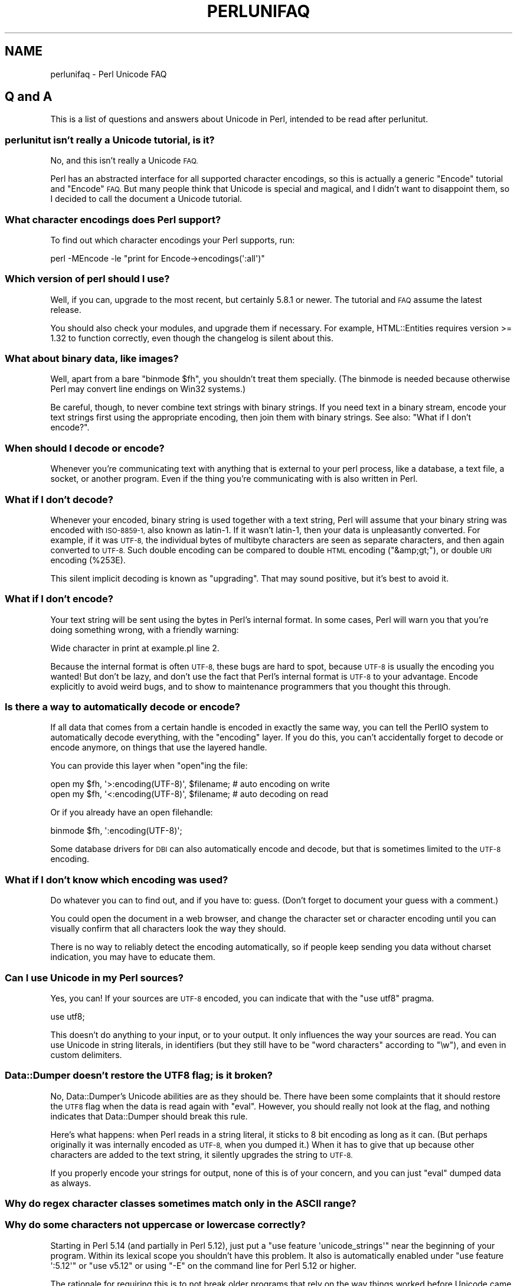 .\" Automatically generated by Pod::Man 2.27 (Pod::Simple 3.28)
.\"
.\" Standard preamble:
.\" ========================================================================
.de Sp \" Vertical space (when we can't use .PP)
.if t .sp .5v
.if n .sp
..
.de Vb \" Begin verbatim text
.ft CW
.nf
.ne \\$1
..
.de Ve \" End verbatim text
.ft R
.fi
..
.\" Set up some character translations and predefined strings.  \*(-- will
.\" give an unbreakable dash, \*(PI will give pi, \*(L" will give a left
.\" double quote, and \*(R" will give a right double quote.  \*(C+ will
.\" give a nicer C++.  Capital omega is used to do unbreakable dashes and
.\" therefore won't be available.  \*(C` and \*(C' expand to `' in nroff,
.\" nothing in troff, for use with C<>.
.tr \(*W-
.ds C+ C\v'-.1v'\h'-1p'\s-2+\h'-1p'+\s0\v'.1v'\h'-1p'
.ie n \{\
.    ds -- \(*W-
.    ds PI pi
.    if (\n(.H=4u)&(1m=24u) .ds -- \(*W\h'-12u'\(*W\h'-12u'-\" diablo 10 pitch
.    if (\n(.H=4u)&(1m=20u) .ds -- \(*W\h'-12u'\(*W\h'-8u'-\"  diablo 12 pitch
.    ds L" ""
.    ds R" ""
.    ds C` ""
.    ds C' ""
'br\}
.el\{\
.    ds -- \|\(em\|
.    ds PI \(*p
.    ds L" ``
.    ds R" ''
.    ds C`
.    ds C'
'br\}
.\"
.\" Escape single quotes in literal strings from groff's Unicode transform.
.ie \n(.g .ds Aq \(aq
.el       .ds Aq '
.\"
.\" If the F register is turned on, we'll generate index entries on stderr for
.\" titles (.TH), headers (.SH), subsections (.SS), items (.Ip), and index
.\" entries marked with X<> in POD.  Of course, you'll have to process the
.\" output yourself in some meaningful fashion.
.\"
.\" Avoid warning from groff about undefined register 'F'.
.de IX
..
.nr rF 0
.if \n(.g .if rF .nr rF 1
.if (\n(rF:(\n(.g==0)) \{
.    if \nF \{
.        de IX
.        tm Index:\\$1\t\\n%\t"\\$2"
..
.        if !\nF==2 \{
.            nr % 0
.            nr F 2
.        \}
.    \}
.\}
.rr rF
.\"
.\" Accent mark definitions (@(#)ms.acc 1.5 88/02/08 SMI; from UCB 4.2).
.\" Fear.  Run.  Save yourself.  No user-serviceable parts.
.    \" fudge factors for nroff and troff
.if n \{\
.    ds #H 0
.    ds #V .8m
.    ds #F .3m
.    ds #[ \f1
.    ds #] \fP
.\}
.if t \{\
.    ds #H ((1u-(\\\\n(.fu%2u))*.13m)
.    ds #V .6m
.    ds #F 0
.    ds #[ \&
.    ds #] \&
.\}
.    \" simple accents for nroff and troff
.if n \{\
.    ds ' \&
.    ds ` \&
.    ds ^ \&
.    ds , \&
.    ds ~ ~
.    ds /
.\}
.if t \{\
.    ds ' \\k:\h'-(\\n(.wu*8/10-\*(#H)'\'\h"|\\n:u"
.    ds ` \\k:\h'-(\\n(.wu*8/10-\*(#H)'\`\h'|\\n:u'
.    ds ^ \\k:\h'-(\\n(.wu*10/11-\*(#H)'^\h'|\\n:u'
.    ds , \\k:\h'-(\\n(.wu*8/10)',\h'|\\n:u'
.    ds ~ \\k:\h'-(\\n(.wu-\*(#H-.1m)'~\h'|\\n:u'
.    ds / \\k:\h'-(\\n(.wu*8/10-\*(#H)'\z\(sl\h'|\\n:u'
.\}
.    \" troff and (daisy-wheel) nroff accents
.ds : \\k:\h'-(\\n(.wu*8/10-\*(#H+.1m+\*(#F)'\v'-\*(#V'\z.\h'.2m+\*(#F'.\h'|\\n:u'\v'\*(#V'
.ds 8 \h'\*(#H'\(*b\h'-\*(#H'
.ds o \\k:\h'-(\\n(.wu+\w'\(de'u-\*(#H)/2u'\v'-.3n'\*(#[\z\(de\v'.3n'\h'|\\n:u'\*(#]
.ds d- \h'\*(#H'\(pd\h'-\w'~'u'\v'-.25m'\f2\(hy\fP\v'.25m'\h'-\*(#H'
.ds D- D\\k:\h'-\w'D'u'\v'-.11m'\z\(hy\v'.11m'\h'|\\n:u'
.ds th \*(#[\v'.3m'\s+1I\s-1\v'-.3m'\h'-(\w'I'u*2/3)'\s-1o\s+1\*(#]
.ds Th \*(#[\s+2I\s-2\h'-\w'I'u*3/5'\v'-.3m'o\v'.3m'\*(#]
.ds ae a\h'-(\w'a'u*4/10)'e
.ds Ae A\h'-(\w'A'u*4/10)'E
.    \" corrections for vroff
.if v .ds ~ \\k:\h'-(\\n(.wu*9/10-\*(#H)'\s-2\u~\d\s+2\h'|\\n:u'
.if v .ds ^ \\k:\h'-(\\n(.wu*10/11-\*(#H)'\v'-.4m'^\v'.4m'\h'|\\n:u'
.    \" for low resolution devices (crt and lpr)
.if \n(.H>23 .if \n(.V>19 \
\{\
.    ds : e
.    ds 8 ss
.    ds o a
.    ds d- d\h'-1'\(ga
.    ds D- D\h'-1'\(hy
.    ds th \o'bp'
.    ds Th \o'LP'
.    ds ae ae
.    ds Ae AE
.\}
.rm #[ #] #H #V #F C
.\" ========================================================================
.\"
.IX Title "PERLUNIFAQ 1"
.TH PERLUNIFAQ 1 "2013-08-12" "perl v5.18.1" "Perl Programmers Reference Guide"
.\" For nroff, turn off justification.  Always turn off hyphenation; it makes
.\" way too many mistakes in technical documents.
.if n .ad l
.nh
.SH "NAME"
perlunifaq \- Perl Unicode FAQ
.SH "Q and A"
.IX Header "Q and A"
This is a list of questions and answers about Unicode in Perl, intended to be
read after perlunitut.
.SS "perlunitut isn't really a Unicode tutorial, is it?"
.IX Subsection "perlunitut isn't really a Unicode tutorial, is it?"
No, and this isn't really a Unicode \s-1FAQ.\s0
.PP
Perl has an abstracted interface for all supported character encodings, so this
is actually a generic \f(CW\*(C`Encode\*(C'\fR tutorial and \f(CW\*(C`Encode\*(C'\fR \s-1FAQ.\s0 But many people
think that Unicode is special and magical, and I didn't want to disappoint
them, so I decided to call the document a Unicode tutorial.
.SS "What character encodings does Perl support?"
.IX Subsection "What character encodings does Perl support?"
To find out which character encodings your Perl supports, run:
.PP
.Vb 1
\&    perl \-MEncode \-le "print for Encode\->encodings(\*(Aq:all\*(Aq)"
.Ve
.SS "Which version of perl should I use?"
.IX Subsection "Which version of perl should I use?"
Well, if you can, upgrade to the most recent, but certainly \f(CW5.8.1\fR or newer.
The tutorial and \s-1FAQ\s0 assume the latest release.
.PP
You should also check your modules, and upgrade them if necessary. For example,
HTML::Entities requires version >= 1.32 to function correctly, even though the
changelog is silent about this.
.SS "What about binary data, like images?"
.IX Subsection "What about binary data, like images?"
Well, apart from a bare \f(CW\*(C`binmode $fh\*(C'\fR, you shouldn't treat them specially.
(The binmode is needed because otherwise Perl may convert line endings on Win32
systems.)
.PP
Be careful, though, to never combine text strings with binary strings. If you
need text in a binary stream, encode your text strings first using the
appropriate encoding, then join them with binary strings. See also: \*(L"What if I
don't encode?\*(R".
.SS "When should I decode or encode?"
.IX Subsection "When should I decode or encode?"
Whenever you're communicating text with anything that is external to your perl
process, like a database, a text file, a socket, or another program. Even if
the thing you're communicating with is also written in Perl.
.SS "What if I don't decode?"
.IX Subsection "What if I don't decode?"
Whenever your encoded, binary string is used together with a text string, Perl
will assume that your binary string was encoded with \s-1ISO\-8859\-1,\s0 also known as
latin\-1. If it wasn't latin\-1, then your data is unpleasantly converted. For
example, if it was \s-1UTF\-8,\s0 the individual bytes of multibyte characters are seen
as separate characters, and then again converted to \s-1UTF\-8.\s0 Such double encoding
can be compared to double \s-1HTML\s0 encoding (\f(CW\*(C`&amp;gt;\*(C'\fR), or double \s-1URI\s0 encoding
(\f(CW%253E\fR).
.PP
This silent implicit decoding is known as \*(L"upgrading\*(R". That may sound
positive, but it's best to avoid it.
.SS "What if I don't encode?"
.IX Subsection "What if I don't encode?"
Your text string will be sent using the bytes in Perl's internal format. In
some cases, Perl will warn you that you're doing something wrong, with a
friendly warning:
.PP
.Vb 1
\&    Wide character in print at example.pl line 2.
.Ve
.PP
Because the internal format is often \s-1UTF\-8,\s0 these bugs are hard to spot,
because \s-1UTF\-8\s0 is usually the encoding you wanted! But don't be lazy, and don't
use the fact that Perl's internal format is \s-1UTF\-8\s0 to your advantage. Encode
explicitly to avoid weird bugs, and to show to maintenance programmers that you
thought this through.
.SS "Is there a way to automatically decode or encode?"
.IX Subsection "Is there a way to automatically decode or encode?"
If all data that comes from a certain handle is encoded in exactly the same
way, you can tell the PerlIO system to automatically decode everything, with
the \f(CW\*(C`encoding\*(C'\fR layer. If you do this, you can't accidentally forget to decode
or encode anymore, on things that use the layered handle.
.PP
You can provide this layer when \f(CW\*(C`open\*(C'\fRing the file:
.PP
.Vb 2
\&  open my $fh, \*(Aq>:encoding(UTF\-8)\*(Aq, $filename;  # auto encoding on write
\&  open my $fh, \*(Aq<:encoding(UTF\-8)\*(Aq, $filename;  # auto decoding on read
.Ve
.PP
Or if you already have an open filehandle:
.PP
.Vb 1
\&  binmode $fh, \*(Aq:encoding(UTF\-8)\*(Aq;
.Ve
.PP
Some database drivers for \s-1DBI\s0 can also automatically encode and decode, but
that is sometimes limited to the \s-1UTF\-8\s0 encoding.
.SS "What if I don't know which encoding was used?"
.IX Subsection "What if I don't know which encoding was used?"
Do whatever you can to find out, and if you have to: guess. (Don't forget to
document your guess with a comment.)
.PP
You could open the document in a web browser, and change the character set or
character encoding until you can visually confirm that all characters look the
way they should.
.PP
There is no way to reliably detect the encoding automatically, so if people
keep sending you data without charset indication, you may have to educate them.
.SS "Can I use Unicode in my Perl sources?"
.IX Subsection "Can I use Unicode in my Perl sources?"
Yes, you can! If your sources are \s-1UTF\-8\s0 encoded, you can indicate that with the
\&\f(CW\*(C`use utf8\*(C'\fR pragma.
.PP
.Vb 1
\&    use utf8;
.Ve
.PP
This doesn't do anything to your input, or to your output. It only influences
the way your sources are read. You can use Unicode in string literals, in
identifiers (but they still have to be \*(L"word characters\*(R" according to \f(CW\*(C`\ew\*(C'\fR),
and even in custom delimiters.
.SS "Data::Dumper doesn't restore the \s-1UTF8\s0 flag; is it broken?"
.IX Subsection "Data::Dumper doesn't restore the UTF8 flag; is it broken?"
No, Data::Dumper's Unicode abilities are as they should be. There have been
some complaints that it should restore the \s-1UTF8\s0 flag when the data is read
again with \f(CW\*(C`eval\*(C'\fR. However, you should really not look at the flag, and
nothing indicates that Data::Dumper should break this rule.
.PP
Here's what happens: when Perl reads in a string literal, it sticks to 8 bit
encoding as long as it can. (But perhaps originally it was internally encoded
as \s-1UTF\-8,\s0 when you dumped it.) When it has to give that up because other
characters are added to the text string, it silently upgrades the string to
\&\s-1UTF\-8. \s0
.PP
If you properly encode your strings for output, none of this is of your
concern, and you can just \f(CW\*(C`eval\*(C'\fR dumped data as always.
.SS "Why do regex character classes sometimes match only in the \s-1ASCII\s0 range?"
.IX Subsection "Why do regex character classes sometimes match only in the ASCII range?"
.SS "Why do some characters not uppercase or lowercase correctly?"
.IX Subsection "Why do some characters not uppercase or lowercase correctly?"
Starting in Perl 5.14 (and partially in Perl 5.12), just put a
\&\f(CW\*(C`use feature \*(Aqunicode_strings\*(Aq\*(C'\fR near the beginning of your program.
Within its lexical scope you shouldn't have this problem.  It also is
automatically enabled under \f(CW\*(C`use feature \*(Aq:5.12\*(Aq\*(C'\fR or \f(CW\*(C`use v5.12\*(C'\fR or
using \f(CW\*(C`\-E\*(C'\fR on the command line for Perl 5.12 or higher.
.PP
The rationale for requiring this is to not break older programs that
rely on the way things worked before Unicode came along.  Those older
programs knew only about the \s-1ASCII\s0 character set, and so may not work
properly for additional characters.  When a string is encoded in \s-1UTF\-8,\s0
Perl assumes that the program is prepared to deal with Unicode, but when
the string isn't, Perl assumes that only \s-1ASCII\s0
is wanted, and so those characters that are not \s-1ASCII\s0
characters aren't recognized as to what they would be in Unicode.
\&\f(CW\*(C`use feature \*(Aqunicode_strings\*(Aq\*(C'\fR tells Perl to treat all characters as
Unicode, whether the string is encoded in \s-1UTF\-8\s0 or not, thus avoiding
the problem.
.PP
However, on earlier Perls, or if you pass strings to subroutines outside
the feature's scope, you can force Unicode semantics by changing the
encoding to \s-1UTF\-8\s0 by doing \f(CW\*(C`utf8::upgrade($string)\*(C'\fR. This can be used
safely on any string, as it checks and does not change strings that have
already been upgraded.
.PP
For a more detailed discussion, see Unicode::Semantics on \s-1CPAN.\s0
.SS "How can I determine if a string is a text string or a binary string?"
.IX Subsection "How can I determine if a string is a text string or a binary string?"
You can't. Some use the \s-1UTF8\s0 flag for this, but that's misuse, and makes well
behaved modules like Data::Dumper look bad. The flag is useless for this
purpose, because it's off when an 8 bit encoding (by default \s-1ISO\-8859\-1\s0) is
used to store the string.
.PP
This is something you, the programmer, has to keep track of; sorry. You could
consider adopting a kind of \*(L"Hungarian notation\*(R" to help with this.
.SS "How do I convert from encoding \s-1FOO\s0 to encoding \s-1BAR\s0?"
.IX Subsection "How do I convert from encoding FOO to encoding BAR?"
By first converting the FOO-encoded byte string to a text string, and then the
text string to a BAR-encoded byte string:
.PP
.Vb 2
\&    my $text_string = decode(\*(AqFOO\*(Aq, $foo_string);
\&    my $bar_string  = encode(\*(AqBAR\*(Aq, $text_string);
.Ve
.PP
or by skipping the text string part, and going directly from one binary
encoding to the other:
.PP
.Vb 2
\&    use Encode qw(from_to);
\&    from_to($string, \*(AqFOO\*(Aq, \*(AqBAR\*(Aq);  # changes contents of $string
.Ve
.PP
or by letting automatic decoding and encoding do all the work:
.PP
.Vb 3
\&    open my $foofh, \*(Aq<:encoding(FOO)\*(Aq, \*(Aqexample.foo.txt\*(Aq;
\&    open my $barfh, \*(Aq>:encoding(BAR)\*(Aq, \*(Aqexample.bar.txt\*(Aq;
\&    print { $barfh } $_ while <$foofh>;
.Ve
.ie n .SS "What are ""decode_utf8"" and ""encode_utf8""?"
.el .SS "What are \f(CWdecode_utf8\fP and \f(CWencode_utf8\fP?"
.IX Subsection "What are decode_utf8 and encode_utf8?"
These are alternate syntaxes for \f(CW\*(C`decode(\*(Aqutf8\*(Aq, ...)\*(C'\fR and \f(CW\*(C`encode(\*(Aqutf8\*(Aq,
\&...)\*(C'\fR.
.ie n .SS "What is a ""wide character""?"
.el .SS "What is a ``wide character''?"
.IX Subsection "What is a wide character?"
This is a term used both for characters with an ordinal value greater than 127,
characters with an ordinal value greater than 255, or any character occupying
more than one byte, depending on the context.
.PP
The Perl warning \*(L"Wide character in ...\*(R" is caused by a character with an
ordinal value greater than 255. With no specified encoding layer, Perl tries to
fit things in \s-1ISO\-8859\-1\s0 for backward compatibility reasons. When it can't, it
emits this warning (if warnings are enabled), and outputs \s-1UTF\-8\s0 encoded data
instead.
.PP
To avoid this warning and to avoid having different output encodings in a single
stream, always specify an encoding explicitly, for example with a PerlIO layer:
.PP
.Vb 1
\&    binmode STDOUT, ":encoding(UTF\-8)";
.Ve
.SH "INTERNALS"
.IX Header "INTERNALS"
.ie n .SS "What is ""the \s-1UTF8\s0 flag""?"
.el .SS "What is ``the \s-1UTF8\s0 flag''?"
.IX Subsection "What is the UTF8 flag?"
Please, unless you're hacking the internals, or debugging weirdness, don't
think about the \s-1UTF8\s0 flag at all. That means that you very probably shouldn't
use \f(CW\*(C`is_utf8\*(C'\fR, \f(CW\*(C`_utf8_on\*(C'\fR or \f(CW\*(C`_utf8_off\*(C'\fR at all.
.PP
The \s-1UTF8\s0 flag, also called SvUTF8, is an internal flag that indicates that the
current internal representation is \s-1UTF\-8.\s0 Without the flag, it is assumed to be
\&\s-1ISO\-8859\-1.\s0 Perl converts between these automatically.  (Actually Perl usually
assumes the representation is \s-1ASCII\s0; see \*(L"Why do regex character classes
sometimes match only in the \s-1ASCII\s0 range?\*(R" above.)
.PP
One of Perl's internal formats happens to be \s-1UTF\-8.\s0 Unfortunately, Perl can't
keep a secret, so everyone knows about this. That is the source of much
confusion. It's better to pretend that the internal format is some unknown
encoding, and that you always have to encode and decode explicitly.
.ie n .SS "What about the ""use bytes"" pragma?"
.el .SS "What about the \f(CWuse bytes\fP pragma?"
.IX Subsection "What about the use bytes pragma?"
Don't use it. It makes no sense to deal with bytes in a text string, and it
makes no sense to deal with characters in a byte string. Do the proper
conversions (by decoding/encoding), and things will work out well: you get
character counts for decoded data, and byte counts for encoded data.
.PP
\&\f(CW\*(C`use bytes\*(C'\fR is usually a failed attempt to do something useful. Just forget
about it.
.ie n .SS "What about the ""use encoding"" pragma?"
.el .SS "What about the \f(CWuse encoding\fP pragma?"
.IX Subsection "What about the use encoding pragma?"
Don't use it. Unfortunately, it assumes that the programmer's environment and
that of the user will use the same encoding. It will use the same encoding for
the source code and for \s-1STDIN\s0 and \s-1STDOUT.\s0 When a program is copied to another
machine, the source code does not change, but the \s-1STDIO\s0 environment might.
.PP
If you need non-ASCII characters in your source code, make it a \s-1UTF\-8\s0 encoded
file and \f(CW\*(C`use utf8\*(C'\fR.
.PP
If you need to set the encoding for \s-1STDIN, STDOUT,\s0 and \s-1STDERR,\s0 for example
based on the user's locale, \f(CW\*(C`use open\*(C'\fR.
.ie n .SS "What is the difference between "":encoding"" and "":utf8""?"
.el .SS "What is the difference between \f(CW:encoding\fP and \f(CW:utf8\fP?"
.IX Subsection "What is the difference between :encoding and :utf8?"
Because \s-1UTF\-8\s0 is one of Perl's internal formats, you can often just skip the
encoding or decoding step, and manipulate the \s-1UTF8\s0 flag directly.
.PP
Instead of \f(CW\*(C`:encoding(UTF\-8)\*(C'\fR, you can simply use \f(CW\*(C`:utf8\*(C'\fR, which skips the
encoding step if the data was already represented as \s-1UTF8\s0 internally. This is
widely accepted as good behavior when you're writing, but it can be dangerous
when reading, because it causes internal inconsistency when you have invalid
byte sequences. Using \f(CW\*(C`:utf8\*(C'\fR for input can sometimes result in security
breaches, so please use \f(CW\*(C`:encoding(UTF\-8)\*(C'\fR instead.
.PP
Instead of \f(CW\*(C`decode\*(C'\fR and \f(CW\*(C`encode\*(C'\fR, you could use \f(CW\*(C`_utf8_on\*(C'\fR and \f(CW\*(C`_utf8_off\*(C'\fR,
but this is considered bad style. Especially \f(CW\*(C`_utf8_on\*(C'\fR can be dangerous, for
the same reason that \f(CW\*(C`:utf8\*(C'\fR can.
.PP
There are some shortcuts for oneliners;
see \-C in perlrun.
.ie n .SS "What's the difference between ""UTF\-8"" and ""utf8""?"
.el .SS "What's the difference between \f(CWUTF\-8\fP and \f(CWutf8\fP?"
.IX Subsection "What's the difference between UTF-8 and utf8?"
\&\f(CW\*(C`UTF\-8\*(C'\fR is the official standard. \f(CW\*(C`utf8\*(C'\fR is Perl's way of being liberal in
what it accepts. If you have to communicate with things that aren't so liberal,
you may want to consider using \f(CW\*(C`UTF\-8\*(C'\fR. If you have to communicate with things
that are too liberal, you may have to use \f(CW\*(C`utf8\*(C'\fR. The full explanation is in
Encode.
.PP
\&\f(CW\*(C`UTF\-8\*(C'\fR is internally known as \f(CW\*(C`utf\-8\-strict\*(C'\fR. The tutorial uses \s-1UTF\-8\s0
consistently, even where utf8 is actually used internally, because the
distinction can be hard to make, and is mostly irrelevant.
.PP
For example, utf8 can be used for code points that don't exist in Unicode, like
9999999, but if you encode that to \s-1UTF\-8,\s0 you get a substitution character (by
default; see \*(L"Handling Malformed Data\*(R" in Encode for more ways of dealing with
this.)
.PP
Okay, if you insist: the \*(L"internal format\*(R" is utf8, not \s-1UTF\-8. \s0(When it's not
some other encoding.)
.SS "I lost track; what encoding is the internal format really?"
.IX Subsection "I lost track; what encoding is the internal format really?"
It's good that you lost track, because you shouldn't depend on the internal
format being any specific encoding. But since you asked: by default, the
internal format is either \s-1ISO\-8859\-1 \s0(latin\-1), or utf8, depending on the
history of the string. On \s-1EBCDIC\s0 platforms, this may be different even.
.PP
Perl knows how it stored the string internally, and will use that knowledge
when you \f(CW\*(C`encode\*(C'\fR. In other words: don't try to find out what the internal
encoding for a certain string is, but instead just encode it into the encoding
that you want.
.SH "AUTHOR"
.IX Header "AUTHOR"
Juerd Waalboer <#####@juerd.nl>
.SH "SEE ALSO"
.IX Header "SEE ALSO"
perlunicode, perluniintro, Encode
